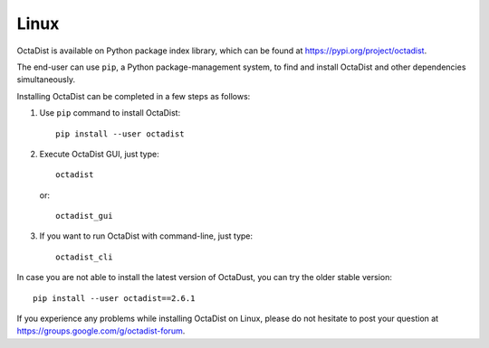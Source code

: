 =====
Linux
=====

OctaDist is available on Python package index library,
which can be found at https://pypi.org/project/octadist.

The end-user can use ``pip``, a Python package-management system,
to find and install OctaDist and other dependencies simultaneously.

Installing OctaDist can be completed in a few steps as follows:

1. Use ``pip`` command to install OctaDist::

    pip install --user octadist

2. Execute OctaDist GUI, just type::

    octadist

   or::

    octadist_gui

3. If you want to run OctaDist with command-line, just type::

    octadist_cli
   
In case you are not able to install the latest version of OctaDust, you can try the older stable version:

::

    pip install --user octadist==2.6.1

If you experience any problems while installing OctaDist on Linux, 
please do not hesitate to post your question at https://groups.google.com/g/octadist-forum.
